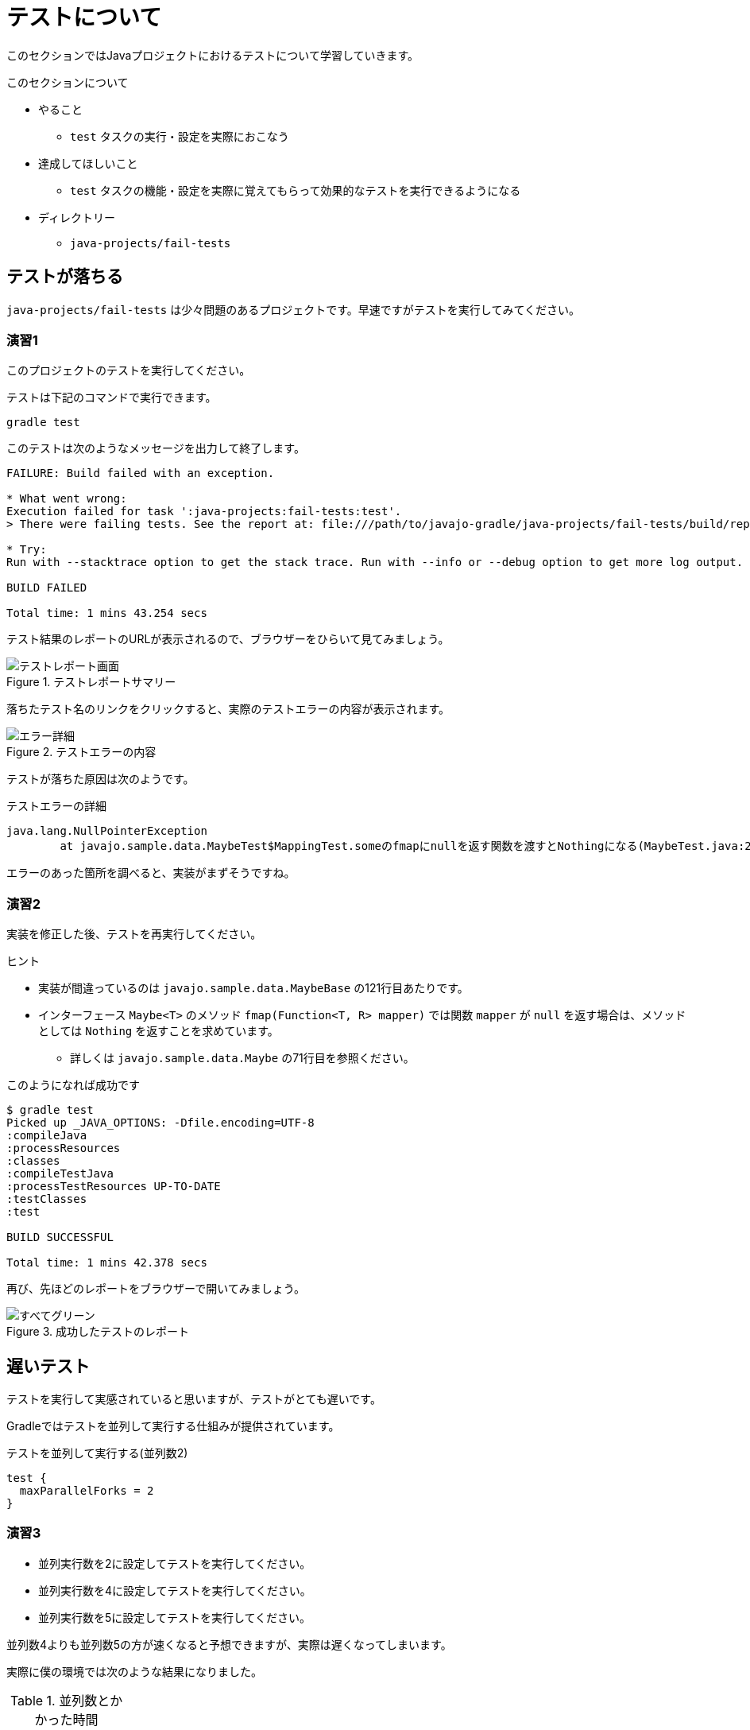 = テストについて

このセクションではJavaプロジェクトにおけるテストについて学習していきます。

.このセクションについて
* やること
** `test` タスクの実行・設定を実際におこなう
* 達成してほしいこと
** `test` タスクの機能・設定を実際に覚えてもらって効果的なテストを実行できるようになる
* ディレクトリー
** `java-projects/fail-tests`

== テストが落ちる

`java-projects/fail-tests` は少々問題のあるプロジェクトです。早速ですがテストを実行してみてください。

=== 演習1

このプロジェクトのテストを実行してください。

テストは下記のコマンドで実行できます。

[source]
----
gradle test
----

このテストは次のようなメッセージを出力して終了します。

[source,text]
----
FAILURE: Build failed with an exception.

* What went wrong:
Execution failed for task ':java-projects:fail-tests:test'.
> There were failing tests. See the report at: file:///path/to/javajo-gradle/java-projects/fail-tests/build/reports/tests/index.html

* Try:
Run with --stacktrace option to get the stack trace. Run with --info or --debug option to get more log output.

BUILD FAILED

Total time: 1 mins 43.254 secs
----

テスト結果のレポートのURLが表示されるので、ブラウザーをひらいて見てみましょう。

.テストレポートサマリー
image::../images/report-1.png[テストレポート画面]

落ちたテスト名のリンクをクリックすると、実際のテストエラーの内容が表示されます。

.テストエラーの内容
image::../images/report-2.png[エラー詳細]

テストが落ちた原因は次のようです。

.テストエラーの詳細
[source,text]
----
java.lang.NullPointerException
	at javajo.sample.data.MaybeTest$MappingTest.someのfmapにnullを返す関数を渡すとNothingになる(MaybeTest.java:205)
----

エラーのあった箇所を調べると、実装がまずそうですね。

=== 演習2

実装を修正した後、テストを再実行してください。

.ヒント
* 実装が間違っているのは `javajo.sample.data.MaybeBase` の121行目あたりです。
* インターフェース `Maybe<T>` のメソッド `fmap(Function<T, R> mapper)` では関数 `mapper` が `null` を返す場合は、メソッドとしては `Nothing` を返すことを求めています。
** 詳しくは `javajo.sample.data.Maybe` の71行目を参照ください。

.このようになれば成功です
[source]
----
$ gradle test
Picked up _JAVA_OPTIONS: -Dfile.encoding=UTF-8
:compileJava
:processResources
:classes
:compileTestJava
:processTestResources UP-TO-DATE
:testClasses
:test

BUILD SUCCESSFUL

Total time: 1 mins 42.378 secs
----

再び、先ほどのレポートをブラウザーで開いてみましょう。

.成功したテストのレポート
image::../images/report-3.png[すべてグリーン]

== 遅いテスト

テストを実行して実感されていると思いますが、テストがとても遅いです。

Gradleではテストを並列して実行する仕組みが提供されています。

.テストを並列して実行する(並列数2)
[source,groovy]
----
test {
  maxParallelForks = 2
}
----

=== 演習3

* 並列実行数を2に設定してテストを実行してください。
* 並列実行数を4に設定してテストを実行してください。
* 並列実行数を5に設定してテストを実行してください。

並列数4よりも並列数5の方が速くなると予想できますが、実際は遅くなってしまいます。

実際に僕の環境では次のような結果になりました。

.並列数とかかった時間
|===
|並列数 |時間

|1(default)
|`1m42sec`

|2
|`53sec`

|3
|`43sec`

|4
|`35sec`

|5
|`50sec`

|6
|`26sec`

|7
|`26sec`

|8
|`26sec`
|===


これはGradleのテスト並列実行の仕組みに関係があります。
Gradleのテスト並列実行はクラス名を名前でソートして、その順番で各プロセスに割り当てます。

例えば、1という時間で終わるテストクラスが4個、5という時間で終わるテストクラスが2個あるとします。

これをテストクラス名でソートした時に次のように並ぶものとします。

.テストクラス名でソートした結果
|===
|テスト名 |時間

|A
|1

|B
|1

|C
|5

|D
|1

|E
|1

|F
|5
|===

このテストを並列数2で実行するときに、[A,C,E]、[B,D,F]でそれぞれのプロセスに割り当てた場合のテスト実行時間は次のように `7` となります。

.並列数2でテストを実行した場合
|===
|テスト/実行時間 |テスト/実行時間 |テスト/実行時間 |実行時間合計

|A
|C
|E
|-

|1
|5
|1
|7

|B
|D
|F
|-

|1
|1
|5
|7
|===

一方、並列数を3で各プロセスに対してテストが[A,D]、[B,E]、[C,F]と割り当てられた場合のテスト時間は次のとおり10となります。

.並列数3でテストを実行した場合
|===
|テスト/実行時間 |テスト/実行時間 |実行時間合計

|A
|D
|-

|1
|1
|2

|B
|E
|-

|1
|1
|2

|C
|F
|-

|5
|5
|10
|===

このようなことが発生することは稀だとは思いますが、並列数をあげたにもかかわらずテスト実行時間が改善しない場合にはこのような可能性があることも考慮するとよいと思います。

== 重複されて実行されるテスト

再び、テストレポートの `javajo.sample.data.MaybeTest$NothingTest` の結果を見てください。
テストが重複していることがわかります。

.テストが重複している
image::../images/report-4.png[テストが重複している]

これはJUnitで `@RunWith(Enclosed.class)` を付与したクラスのインナークラスのテストケースで発生する現象です。
この事象について、現在のところGradleのissueにも上がっていませんし、デザインドキュメントを参照しても対応に関する記述がないので、
スクリプトでフィルタリングしておいたほうがよいでしょう。

テストクラスをフィルタリングするメソッドとしてGradleは下記の二つのメソッドを提供しています。

.フィルタリングするメソッド
|===
|メソッド名 |引数の型 |内容

|`exclude`
|`String...` +
`Iterable<String>` +
`Closure<Boolean>`
|除外するクラスファイルのパターンを指定する。 +
このメソッドが呼ばれない場合はすべてのテストが実行される。 +
`Closure` で指定する場合の引数は `FileTreeElement`(`File` のちょっと拡張されたクラス)。

|`include`
|`String...` +
`Iterable<String>` +
`Closure`
|実行するクラスファイルのパターンを指定する。 +
このメソッドが呼ばれない場合はすべてのテストが実行される。 +
`Closure` で指定する場合の引数は `FileTreeElement` 。
|===

これらのフィルタリングルールは `test{}` ブロックの中で指定します。

.テスト対象クラスのフィルタリング
[source,groovy]
----
test {
  /* 任意のディレクトリーにある Test$ という名称を含むクラスファイルを除外する */
  exclude '**/*Test$*'
}
----

=== 演習4

インナークラスのクラスファイルが `OuterTest$InnerTest.class` となることを利用して、重複をなくしてテストを実行するようにスクリプトを更新してください。

テストが終わったら、あらためてテストレポートを開いて、テストの重複がなくなっていることを確認してください。

.重複のなくなったテストレポート
image::../images/report-5.png[重複がなくなっている]

.`@RunWith(Enclosed.class)` を使う場合の注意
[TIP]
====

この演習では、テスト対象クラス `Target` に対して、必ず `TargetTest` という名称を付与することという命名規約があったからこそ、シンプルなスクリプトで重複を除外することができました。
これが特に何の命名規約がない場合は、スクリプトが複雑になっていたでしょう。

テストクラスの名称については規約を決めておいたほうがシンプルになります。

====

= まとめ

以上で基本的なテストに関するスクリプトの記述ができるようになりました。

.For more study
* テスト実行によるプロダクションコードのカバレージを取得したい
** `extra.gradle` に カバレージツールのJaCoCoを使う例が掲載されていますので、参考にしてください。
* `@Category` を使って詳細にテスト実行の制御をやりたい場合
** 僕のブログのエントリー http://mike-neck.hatenadiary.com/entry/2014/07/08/015251[gradleでJUnitのCategoryテストを実行する - 2014年版] などを参照してください。
** また、テストタスクを複数にわけると、テストレポートが一つにならないと思います。その場合は、次のようなタスクを追加して、レポートをまとめることができます。

.複数のテストタスクのレポートをまとめる
[source,groovy]
----
ext {
  /* 遅いテスト/普通のテスト/速いテストのカテゴリー */
  categories = [
    slow: 'sample.categories.SlowTests',
    normal: 'sample.categories.NormalTests',
    fast: 'sample.categories.FastTests'
  ]
}
/* それぞれのカテゴリーのテスト用のタスクを作る */
categories.each {name, cat ->
  task (type: Test, dependsOn: 'testClasses', "${name}Test") {
    group = 'Category Test'
    description = "Runs Category[${cat}] tests."
    useJUnit {
      includeCategories [cat] as Set
    }
    binResultDir = file("${buildDir}/${name}/bin")
    reports.html.destination = file("${buildDir}/${name}/html")
    reports.junitXml.destination = file("${buildDir}/${name}/xml")
  }
}
/* テストレポートをまとめるタスク */
task categoryTest(type: TestReport, group: 'verification tasks') {
  def taskNames = categories.collect {it.key}.collect {"${it}Test"}
  description = 'Run all categories tests.'
  reportOn taskNames.collect{project.tasks[it]}
  destinationDir = file("${buildDir}/test-report")
}
----
